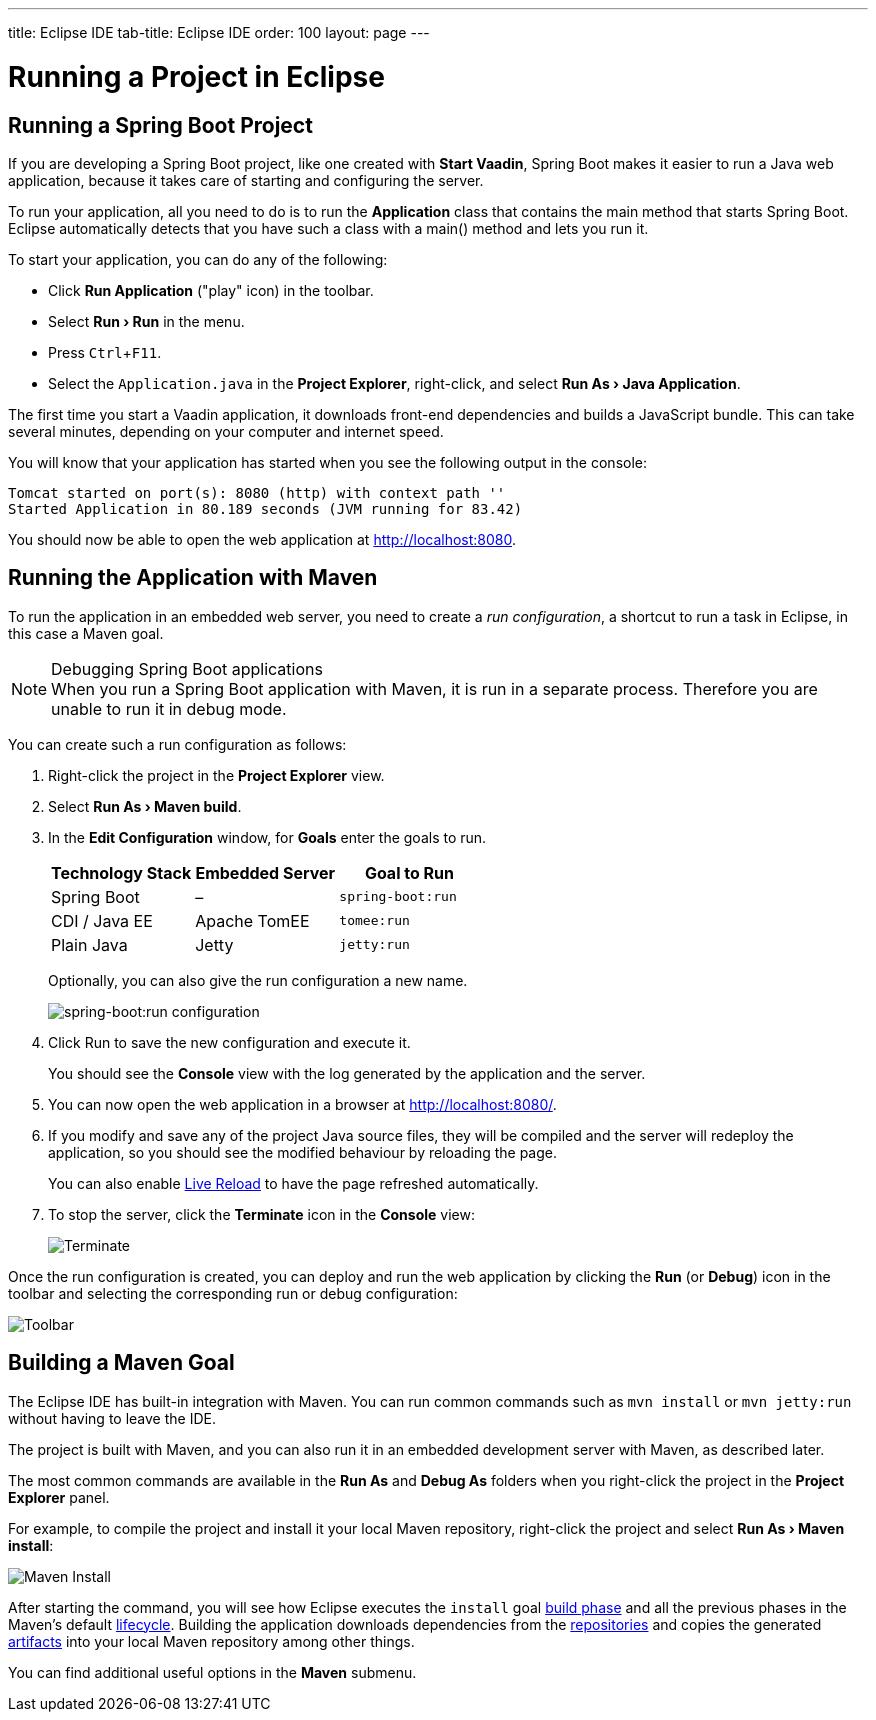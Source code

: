 ---
title: Eclipse IDE
tab-title: Eclipse IDE
order: 100
layout: page
---

= Running a Project in Eclipse

:experimental:

[[getting-started.eclipse.spring-boot]]
== Running a Spring Boot Project

If you are developing a Spring Boot project, like one created with *Start Vaadin*, Spring Boot makes it easier to run a Java web application, because it takes care of starting and configuring the server.

To run your application, all you need to do is to run the *Application* class that contains the main method that starts Spring Boot.
Eclipse automatically detects that you have such a class with a [methodname]#main()# method and lets you run it.

To start your application, you can do any of the following:

* Click *Run Application* ("play" icon) in the toolbar.
* Select *"Run > Run"* in the menu.
* Press kbd:[Ctrl+F11].
* Select the `Application.java` in the *Project Explorer*, right-click, and select *"Run As > Java Application"*.

The first time you start a Vaadin application, it downloads front-end dependencies and builds a JavaScript bundle.
This can take several minutes, depending on your computer and internet speed.

You will know that your application has started when you see the following output in the console:

----
Tomcat started on port(s): 8080 (http) with context path ''
Started Application in 80.189 seconds (JVM running for 83.42)
----

You should now be able to open the web application at http://localhost:8080.


[[getting-started.eclipse.running]]
== Running the Application with Maven

To run the application in an embedded web server, you need to create a _run configuration_, a shortcut to run a task in Eclipse, in this case a Maven goal.

.Debugging Spring Boot applications
[NOTE]
When you run a Spring Boot application with Maven, it is run in a separate process.
Therefore you are unable to run it in debug mode.

You can create such a run configuration as follows:

. Right-click the project in the *Project Explorer* view.

. Select *"Run As > Maven build"*.

. In the *Edit Configuration* window, for *Goals* enter the goals to run.
+
[cols=3*,options=header]
|===
| Technology Stack | Embedded Server | Goal to Run
| Spring Boot | – | `spring-boot:run`
| CDI / Java EE | Apache TomEE | `tomee:run`
| Plain Java | Jetty | `jetty:run`
|===
+
Optionally, you can also give the run configuration a new name.
+
image:images/eclipse/maven-build-configuration.png[spring-boot:run configuration]

. Click [guibutton]#Run# to save the new configuration and execute it.
+
You should see the *Console* view with the log generated by the application and the server.

. You can now open the web application in a browser at http://localhost:8080/.

. If you modify and save any of the project Java source files, they will be compiled and the server will redeploy the application, so you should see the modified behaviour by reloading the page.
+
You can also enable <<{articles}/guide/live-reload#, Live Reload>> to have the page refreshed automatically.

. To stop the server, click the *Terminate* icon in the *Console* view:
+
image:images/eclipse/terminate.png[Terminate]

Once the run configuration is created, you can deploy and run the web application by clicking the *Run* (or *Debug*) icon in the toolbar and selecting the corresponding run or debug configuration:

image:images/eclipse/toolbar.png[Toolbar]

[[getting-started.eclipse.maven]]
== Building a Maven Goal

The Eclipse IDE has built-in integration with Maven.
You can run common commands such as `mvn install` or `mvn jetty:run` without having to leave the IDE.

The project is built with Maven, and you can also run it in an embedded development server with Maven, as described later.

The most common commands are available in the *Run As* and *Debug As* folders when you right-click the project in the *Project Explorer* panel.

For example, to compile the project and install it your local Maven repository, right-click the project and select *"Run As > Maven install"*:

image::images/eclipse/maven-install.png[Maven Install]

After starting the command, you will see how Eclipse executes the `install` goal https://vaadin.com/learn/tutorials/learning-maven-concepts#_what_is_a_build_phase[build phase] and all the previous phases in the Maven's default https://vaadin.com/learn/tutorials/learning-maven-concepts#_what_is_a_build_lifecycle[lifecycle].
Building the application downloads dependencies from the https://vaadin.com/learn/tutorials/learning-maven-concepts#_what_is_a_repository[repositories] and copies the generated https://vaadin.com/learn/tutorials/learning-maven-concepts#_what_is_an_artifact[artifacts] into your local Maven repository among other things.

You can find additional useful options in the *Maven* submenu.

ifdef::web[]
To learn more about the topics covered here:

* The key concepts in Maven, see https://vaadin.com/learn/tutorials/learning-maven-concepts[Learning Maven Concepts].
endif::web[]
